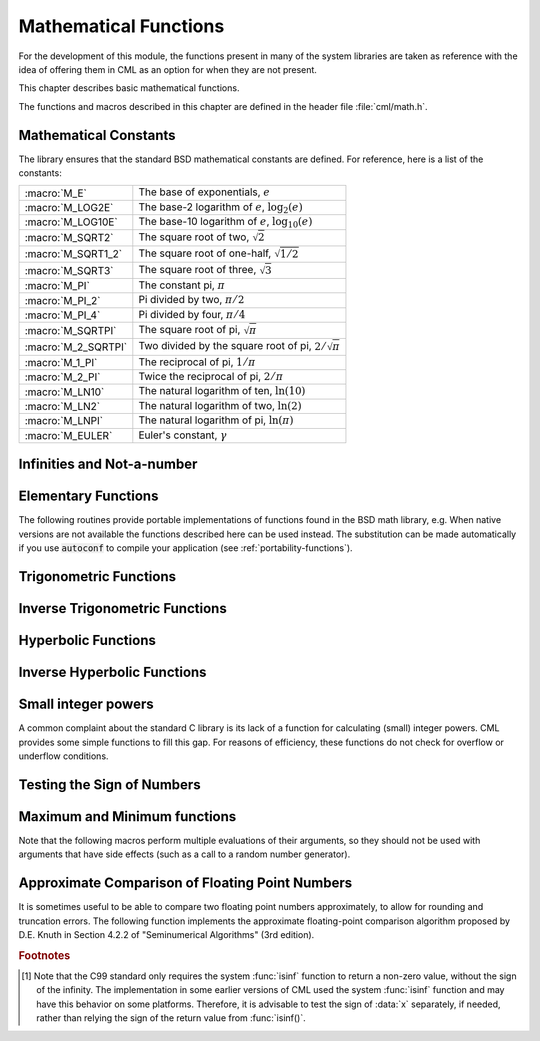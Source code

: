 .. index::
   single: elementary functions
   single: mathematical functions, elementary

**********************
Mathematical Functions
**********************

For the development of this module, the functions present in many of the system 
libraries are taken as reference with the idea of offering them in CML as an 
option for when they are not present.

This chapter describes basic mathematical functions.

The functions and macros described in this chapter are defined in the
header file :file:`cml/math.h`.

.. index::
   single: mathematical constants, defined as macros
   single: numerical constants, defined as macros
   single: constants, mathematical (defined as macros)
   single: macros for mathematical constants

Mathematical Constants
======================

The library ensures that the standard BSD mathematical constants
are defined. For reference, here is a list of the constants:

.. index::
   single: e, defined as a macro
   single: pi, defined as a macro
   single: Euler's constant, defined as a macro

===================== ===================================
:macro:`M_E`          The base of exponentials, :math:`e`
:macro:`M_LOG2E`      The base-2 logarithm of :math:`e`, :math:`\log_2 (e)`
:macro:`M_LOG10E`     The base-10 logarithm of :math:`e`, :math:`\log_{10} (e)`
:macro:`M_SQRT2`      The square root of two, :math:`\sqrt 2`
:macro:`M_SQRT1_2`    The square root of one-half, :math:`\sqrt{1/2}`
:macro:`M_SQRT3`      The square root of three, :math:`\sqrt 3`
:macro:`M_PI`         The constant pi, :math:`\pi`
:macro:`M_PI_2`       Pi divided by two, :math:`\pi/2`
:macro:`M_PI_4`       Pi divided by four, :math:`\pi/4`
:macro:`M_SQRTPI`     The square root of pi, :math:`\sqrt\pi`
:macro:`M_2_SQRTPI`   Two divided by the square root of pi, :math:`2/\sqrt\pi`
:macro:`M_1_PI`       The reciprocal of pi, :math:`1/\pi`
:macro:`M_2_PI`       Twice the reciprocal of pi, :math:`2/\pi`
:macro:`M_LN10`       The natural logarithm of ten, :math:`\ln(10)`
:macro:`M_LN2`        The natural logarithm of two, :math:`\ln(2)`
:macro:`M_LNPI`       The natural logarithm of pi, :math:`\ln(\pi)`
:macro:`M_EULER`      Euler's constant, :math:`\gamma`
===================== ===================================

.. index::
   single: infinity, defined as a macro
   single: IEEE infinity, defined as a macro

Infinities and Not-a-number
===========================

.. macro:: CML_POSINF

   This macro contains the IEEE representation of positive infinity,
   :math:`+\infty`. It is computed from the expression :code:`+1.0/0.0`.

.. macro:: CML_NEGINF

   This macro contains the IEEE representation of negative infinity,
   :math:`-\infty`. It is computed from the expression :code:`-1.0/0.0`.

.. index::
   single: NaN, defined as a macro
   single: Not-a-number, defined as a macro
   single: IEEE NaN, defined as a macro

.. macro:: CML_NAN

   This macro contains the IEEE representation of the Not-a-Number symbol,
   :code:`NaN`. It is computed from the ratio :code:`0.0/0.0`.

.. function:: bool cml_isnan (double x)

   This function returns 1 if :data:`x` is not-a-number.

.. function:: bool cml_isinf (double x)

   This function returns :math:`+1` if :data:`x` is positive infinity,
   :math:`-1` if :data:`x` is negative infinity and 0
   otherwise. [#f1]_

.. function:: bool cml_isfinite (double x)

   This function returns 1 if :data:`x` is a real number, and 0 if it is
   infinite or not-a-number.

Elementary Functions
====================

The following routines provide portable implementations of functions
found in the BSD math library, e.g.  When native versions are not available
the functions described here can be used instead.  The substitution can
be made automatically if you use :code:`autoconf` to compile your
application (see :ref:`portability-functions`).

.. index::
   single: log1p
   single: logarithm, computed accurately near 1

.. function:: double cml_log1p (double x)

   This function computes the value of :math:`\log(1+x)` in a way that is
   accurate for small :data:`x`. It provides an alternative to the BSD math
   function :code:`log1p(x)`.

.. index::
   single: expm1
   single: exponential, difference from 1 computed accurately

.. function:: double cml_expm1 (double x)

   This function computes the value of :math:`\exp(x)-1` in a way that is
   accurate for small :data:`x`. It provides an alternative to the BSD math
   function :code:`expm1(x)`.

.. index::
   single: hypot
   single: euclidean distance function, hypot
   single: length, computed accurately using hypot

.. function:: double cml_hypot (double x, double y)

   This function computes the value of
   :math:`\sqrt{x^2 + y^2}` in a way that avoids overflow. It provides an
   alternative to the BSD math function :code:`hypot(x,y)`.

.. index::
   single: euclidean distance function, hypot3
   single: length, computed accurately using hypot3

.. function:: double cml_hypot3 (double x, double y, double cml_x)

   This function computes the value of
   :math:`\sqrt{x^2 + y^2 + x^2}` in a way that avoids overflow.

.. index::
   single: acosh
   single: hyperbolic cosine, inverse
   single: inverse hyperbolic cosine

.. function:: double cml_acosh (double x)

   This function computes the value of :math:`\arccosh{(x)}`. It provides an
   alternative to the standard math function :code:`acosh(x)`.

.. index::
   single: asinh
   single: hyperbolic sine, inverse
   single: inverse hyperbolic sine

.. function:: double cml_asinh (double x)

   This function computes the value of :math:`\arcsinh{(x)}`. It provides an
   alternative to the standard math function :code:`asinh(x)`.

.. index::
   single: atanh
   single: hyperbolic tangent, inverse
   single: inverse hyperbolic tangent

.. function:: double cml_atanh (double x)

   This function computes the value of :math:`\arctanh{(x)}`. It provides an
   alternative to the standard math function :code:`atanh(x)`.

.. index:: ldexp

.. function:: double cml_ldexp (double x, int e)

   This function computes the value of :math:`x * 2^e`. It provides an
   alternative to the standard math function :code:`ldexp(x,e)`.

.. index:: frexp

.. function:: double cml_frexp (double x, int *e)

   This function splits the number :data:`x` into its normalized fraction
   :math:`f` and exponent :math:`e`, such that :math:`x = f * 2^e` and
   :math:`0.5 <= f < 1`. The function returns :math:`f` and stores the
   exponent in :math:`e`. If :math:`x` is zero, both :math:`f` and :math:`e`
   are set to zero. This function provides an alternative to the standard
   math function :code:`frexp(x, e)`.

.. index:: sqrt

.. function:: double cml_sqrt (double x)

  This function returns the square root of the number :data:`x`,
  :math:`\sqrt z`. The branch cut is the negative real axis. The result
  always lies in the right half of the plane.

.. index::
  single: pow
  single: exp

.. function:: double cml_pow (double x, double a)

  The function returns the number :data:`x` raised to the double-precision
  power :data:`a`, :math:`x^a`. This is computed as :math:`\exp(\log(x)*a)`
  using logarithms and exponentials.

.. function:: double cml_exp (double x)

  This function returns the exponential of the number
  :data:`x`, :math:`\exp(x)`.

.. index:: log

.. function:: double cml_log (double x)

  This function returns the natural logarithm (base :math:`e`) of
  the number :data:`x`, :math:`\log(x)`.  The branch cut is the
  negative real axis.

.. function:: double cml_log10 (double x)

  This function returns the base-10 logarithm of
  the number :data:`x`, :math:`\log_{10} (x)`.

.. function:: double cml_log_b (double x, double b)

  This function returns the base-:data:`b` logarithm of the double-precision
  number :data:`x`, :math:`\log_b(x)`. This quantity is computed as the ratio
  :math:`\log(x)/\log(b)`.

.. index:: trigonometric functions

Trigonometric Functions
=======================

.. index::
  single: sine

.. function:: double cml_sin (double x)

  This function returns the sine of the number :data:`x`, :math:`\sin(x)`.

.. index:: cosine

.. function:: double cml_cos (double x)

  This function returns the cosine of the number :data:`x`, :math:`\cos(x)`.

.. index:: tangent

.. function:: double doublean (double x)

  This function returns the tangent of the number :data:`x`, :math:`\tan(x)`.

.. function:: double cml_sec (double x)

  This function returns the secant of the number :data:`x`,
  :math:`\sec(x) = 1/\cos(x)`.

.. function:: double cml_csc (double x)

  This function returns the cosecant of the number :data:`x`,
  :math:`\csc(x) = 1/\sin(x)`.

.. function:: double cml_cot (double x)

  This function returns the cotangent of the number :data:`x`,
  :math:`\cot(x) = 1/\tan(x)`.

.. index:: inverse trigonometric functions

Inverse Trigonometric Functions
=======================================

.. function:: double cml_asin (double x)

  This function returns the arcsine of the number :data:`x`, :math:`\arcsin(x)`.

.. function:: double cml_acos (double x)

  This function returns the arccosine of the number :data:`x`,
  :math:`\arccos(x)`.

.. function:: double cml_atan (double x)

  This function returns the arctangent of the number
  :data:`x`, :math:`\arctan(x)`.

.. function:: double cml_asec (double x)

  This function returns the arcsecant of the number :data:`x`,
  :math:`\arcsec(x) = \arccos(1/x)`.

.. function:: double cml_acsc (double x)

  This function returns the arccosecant of the number :data:`x`,
  :math:`\arccsc(x) = \arcsin(1/x)`.

.. function:: double cml_acot (double x)

  This function returns the arccotangent of the number :data:`x`,
  :math:`\arccot(x) = \arctan(1/x)`.

.. index::
  single: hyperbolic functions

Hyperbolic Functions
====================

.. function:: double cml_sinh (double x)

  This function returns the hyperbolic sine of the number
  :data:`x`, :math:`\sinh(x) = (\exp(x) - \exp(-x))/2`.

.. function:: double cml_cosh (double x)

  This function returns the hyperbolic cosine of the number
  :data:`x`, :math:`\cosh(x) = (\exp(x) + \exp(-x))/2`.

.. function:: double doubleanh (double x)

  This function returns the hyperbolic tangent of the number
  :data:`x`, :math:`\tanh(x) = \sinh(x)/\cosh(x)`.

.. function:: double cml_sech (double x)

  This function returns the hyperbolic secant of the double-precision
  number :data:`x`, :math:`\sech(x) = 1/\cosh(x)`.

.. function:: double cml_csch (double x)

  This function returns the hyperbolic cosecant of the double-precision
  number :data:`x`, :math:`\csch(x) = 1/\sinh(x)`.

.. function:: double cml_coth (double x)

  This function returns the hyperbolic cotangent of the double-precision
  number :data:`x`, :math:`\coth(x) = 1/\tanh(x)`.

.. index::
  single: inverse hyperbolic functions

Inverse Hyperbolic Functions
============================

.. function:: double cml_asinh (double x)

  This function returns the hyperbolic arcsine of the
  number :data:`x`, :math:`\arcsinh(x)`.

.. function:: double cml_acosh (double x)

  This function returns the hyperbolic arccosine of the double-precision
  number :data:`x`, :math:`\arccosh(x)`.

.. function:: double cml_atanh (double x)

  This function returns the hyperbolic arctangent of the double-precision
  number :data:`x`, :math:`\arctanh(x)`.

.. function:: double cml_asech (double x)

  This function returns the hyperbolic arcsecant of the double-precision
  number :data:`x`, :math:`\arcsech(x) = \arccosh(1/x)`.

.. function:: double cml_acsch (double x)

  This function returns the hyperbolic arccosecant of the double-precision
  number :data:`x`, :math:`\arccsch(x) = \arcsinh(1/x)`.

.. function:: double cml_acoth (double x)

  This function returns the hyperbolic arccotangent of the double-precision
  number :data:`x`, :math:`\arccoth(x) = \arctanh(1/x)`.

Small integer powers
====================

A common complaint about the standard C library is its lack of a
function for calculating (small) integer powers.  CML provides some simple
functions to fill this gap.  For reasons of efficiency, these functions
do not check for overflow or underflow conditions.

.. function::
   double cml_pow_int (double x, int n)
   double cml_pow_uint (double x, unsigned int n)

   These routines computes the power :math:`x^n` for integer :data:`n`.  The
   power is computed efficiently---for example, :math:`x^8` is computed as
   :math:`((x^2)^2)^2`, requiring only 3 multiplications.

.. function::
   double cml_pow_2 (double x)
   double cml_pow_3 (double x)
   double cml_pow_4 (double x)
   double cml_pow_5 (double x)
   double cml_pow_6 (double x)
   double cml_pow_7 (double x)
   double cml_pow_8 (double x)
   double cml_pow_9 (double x)

   These functions can be used to compute small integer powers :math:`x^2`,
   :math:`x^3`, etc. efficiently. The functions will be inlined when
   :macro:`HAVE_INLINE` is defined, so that use of these functions
   should be as efficient as explicitly writing the corresponding
   product expression::

     #include <cml/math.h>
     [...]
     double y = pow_4(3.141);  /* compute 3.141**4 */

Testing the Sign of Numbers
===========================

.. function:: double cml_sgn (double x)

   This macro returns the sign of :data:`x`. It is defined as :code:`((x) >= 0
   ? 1 : -1)`. Note that with this definition the sign of zero is positive
   (regardless of its IEEE sign bit).

Maximum and Minimum functions
=============================

Note that the following macros perform multiple evaluations of their
arguments, so they should not be used with arguments that have side
effects (such as a call to a random number generator).

.. index:: maximum of two numbers

.. macro:: CML_MAX(a, b)

   This macro returns the maximum of :data:`a` and :data:`b`. It is defined
   as :code:`((a) > (b) ? (a):(b))`.

.. index:: minimum of two numbers

.. macro:: CML_MIN(a, b)

   This macro returns the minimum of :data:`a` and :data:`b`. It is defined as
   :code:`((a) < (b) ? (a):(b))`.

Approximate Comparison of Floating Point Numbers
================================================

It is sometimes useful to be able to compare two floating point numbers
approximately, to allow for rounding and truncation errors.  The following
function implements the approximate floating-point comparison algorithm
proposed by D.E. Knuth in Section 4.2.2 of "Seminumerical
Algorithms" (3rd edition).

.. index::
   single: approximate comparison of floating point numbers
   single: safe comparison of floating point numbers
   single: floating point numbers, approximate comparison

.. function:: bool cml_cmp (double x, double y, double epsilon)

   This function determines whether :data:`x` and :data:`y` are approximately
   equal to a relative accuracy :data:`epsilon`.

   The relative accuracy is measured using an interval of size :math:`2
   \delta`, where :math:`\delta = 2^k \epsilon` and :math:`k` is the
   maximum base-2 exponent of :math:`x` and :math:`y` as computed by the
   function :func:`frexp`.

   If :math:`x` and :math:`y` lie within this interval, they are considered
   approximately equal and the function returns 0. Otherwise if :math:`x <
   y`, the function returns :math:`-1`, or if :math:`x > y`, the function returns
   :math:`+1`.

   Note that :math:`x` and :math:`y` are compared to relative accuracy, so
   this function is not suitable for testing whether a value is
   approximately zero.

   The implementation is based on the package :code:`fcmp` by T.C. Belding.

.. rubric:: Footnotes

.. [#f1] Note that the C99 standard only requires the
   system :func:`isinf` function to return a non-zero value, without the
   sign of the infinity.  The implementation in some earlier versions of
   CML used the system :func:`isinf` function and may have this behavior
   on some platforms.  Therefore, it is advisable to test the sign of
   :data:`x` separately, if needed, rather than relying the sign of the
   return value from :func:`isinf()`.

